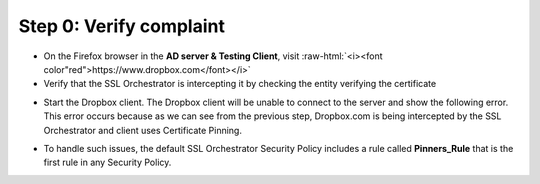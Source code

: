 .. role:: raw-html(raw)
   :format: html

Step 0: Verify complaint
~~~~~~~~~~~~~~~~~~~~~~~~

-  On the Firefox browser in the **AD server & Testing Client**, visit
   :raw-html:`<i><font color"red">https://www.dropbox.com</font></i>`

-  Verify that the SSL Orchestrator is intercepting it by checking the
   entity verifying the certificate

|image22|

-  Start the Dropbox client. The Dropbox client will be unable to
   connect to the server and show the following error. This error occurs
   because as we can see from the previous step, Dropbox.com is being
   intercepted by the SSL Orchestrator and client uses Certificate
   Pinning.

|image23|

-  To handle such issues, the default SSL Orchestrator Security Policy
   includes a rule called **Pinners\_Rule** that is the first rule in
   any Security Policy.

|image24|

.. |image22| image:: ../media/image021.png
   :width: 7.05556in
   :height: 3.04444in
.. |image23| image:: ../media/image022.png
   :width: 4.63542in
   :height: 1.29167in
.. |image24| image:: ../media/image023.png
   :width: 7.05556in
   :height: 1.43264in
